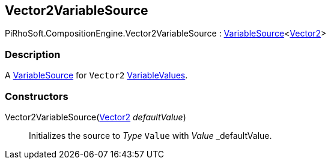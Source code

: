 [#reference/vector2-variable-source]

## Vector2VariableSource

PiRhoSoft.CompositionEngine.Vector2VariableSource : <<reference/variable-source-1.html,VariableSource>><https://docs.unity3d.com/ScriptReference/Vector2.html[Vector2^]>

### Description

A <<reference/variable-source.html,VariableSource>> for `Vector2` <<reference/variable-values.html,VariableValues>>.

### Constructors

Vector2VariableSource(https://docs.unity3d.com/ScriptReference/Vector2.html[Vector2^] _defaultValue_)::

Initializes the source to _Type_ `Value` with _Value_ _defaultValue.